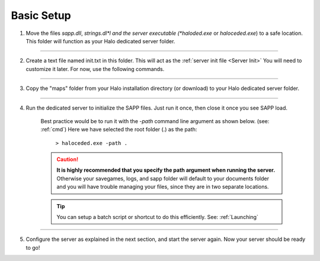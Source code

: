 Basic Setup
===========


1. Move the files *sapp.dll*, *strings.dl*l and the server executable (*haloded.exe* or *haloceded.exe*) to a
   safe location. This folder will function as your Halo dedicated server folder.

----------------------

2. Create a text file named init.txt in this folder.
   This will act as the :ref:`server init file <Server Init>`
   You will need to customize it later. For now, use the following commands.


    .. code-block::
        :caption: init.txt

        sv_name "!!!@@@_dancing_warthogs_@@@!!!"

        load

----------------------

3. Copy the "maps" folder from your Halo installation directory (or download) 
   to your Halo dedicated server folder.

----------------------

4. Run the dedicated server to initialize the SAPP files.
   Just run it once, then close it once you see SAPP load.

    Best practice would be to run it with the *-path* command line argument as shown below. (see: :ref:`cmd`)
    Here we have selected the root folder (.) as the path:

        ``> haloceded.exe -path .``


    .. caution:: **It is highly recommended that you specify the path argument when running the server.**
          Otherwise your savegames, logs, and sapp folder will default to your documents folder and
          you will have trouble managing your files, since they are in two separate locations.
    
    .. tip:: You can setup a batch script or shortcut to do this efficiently. See: :ref:`Launching`

----------------------

5. Configure the server as explained in the next section, and start the server again. Now your server should be ready to go!


